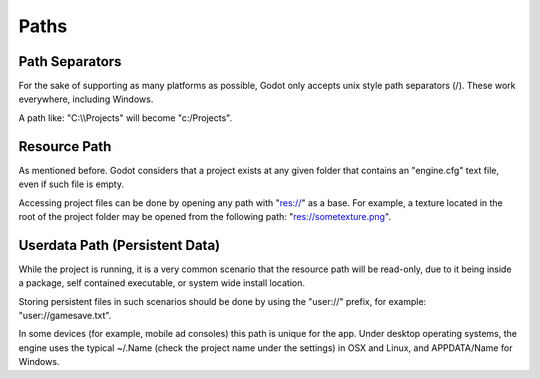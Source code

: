 .. _doc_paths:

Paths
=====

Path Separators
---------------

For the sake of supporting as many platforms as possible, Godot only
accepts unix style path separators (/). These work everywhere,
including Windows.

A path like: "C:\\\\Projects" will become "c:/Projects".

Resource Path
-------------

As mentioned before. Godot considers that a project exists at any
given folder that contains an "engine.cfg" text file, even if such
file is empty.

Accessing project files can be done by opening any path with "res://"
as a base. For example, a texture located in the root of the project
folder may be opened from the following path: "res://sometexture.png".

Userdata Path (Persistent Data)
-------------------------------

While the project is running, it is a very common scenario that the
resource path will be read-only, due to it being inside a package,
self contained executable, or system wide install location.

Storing persistent files in such scenarios should be done by using the
"user://" prefix, for example: "user://gamesave.txt".

In some devices (for example, mobile ad consoles) this path is unique
for the app. Under desktop operating systems, the engine uses the
typical ~/.Name (check the project name under the settings) in OSX and
Linux, and APPDATA/Name for Windows.

